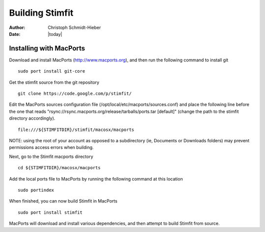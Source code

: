 ****************
Building Stimfit
****************

:Author: Christoph Schmidt-Hieber
:Date:  |today|

========================
Installing with MacPorts
========================

Download and install MacPorts (http://www.macports.org), and then run the following command to install git

::

    sudo port install git-core

Get the stimfit source from the git repository

::

    git clone https://code.google.com/p/stimfit/
    
Edit the MacPorts sources configuration file (/opt/local/etc/macports/sources.conf) and place the following line before the one that reads "rsync://rsync.macports.org/release/tarballs/ports.tar [default]" (change the path to the stimfit directory accordingly).

::

    file:///${STIMFITDIR}/stimfit/macosx/macports
    
NOTE: using the root of your account as opposed to a subdirectory (ie, Documents or Downloads folders) may prevent permissions access errors when building.

Next, go to the Stimfit macports directory

::

    cd ${STIMFITDIR}/macosx/macports
    
Add the local ports file to MacPorts by running the following command at this location

::

    sudo portindex
    
When finished, you can now build Stimfit in MacPorts

::

    sudo port install stimfit
    
MacPorts will download and install various dependencies, and then attempt to build Stimfit from source.
